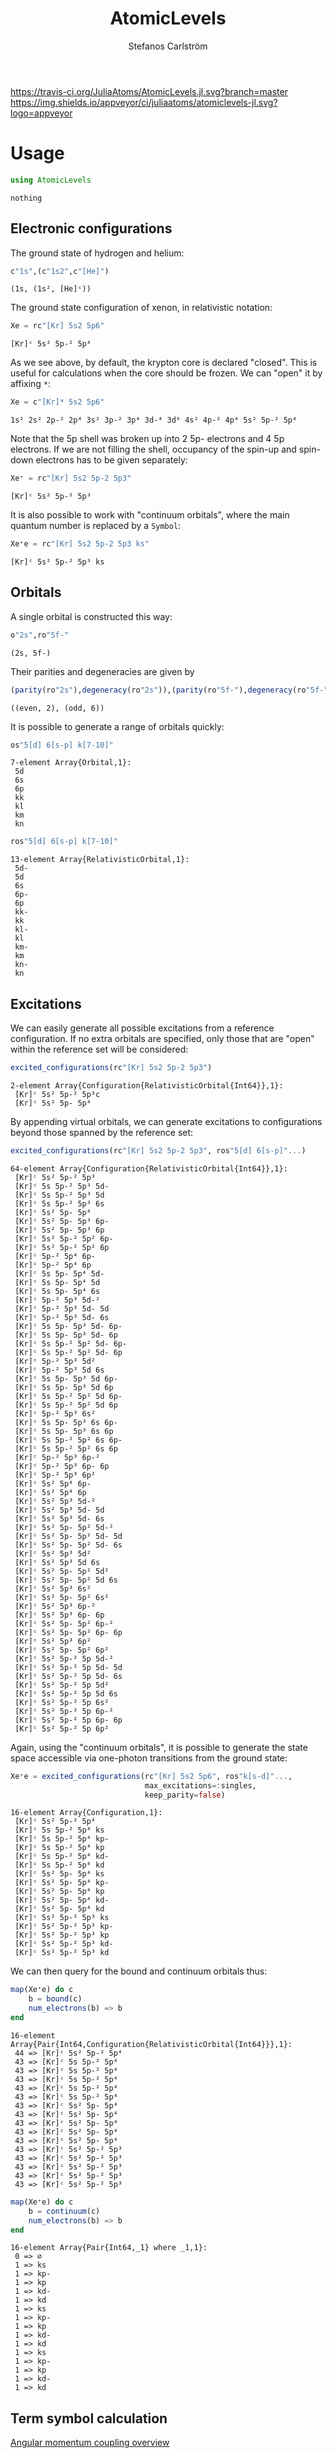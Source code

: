 #+TITLE: AtomicLevels
#+AUTHOR: Stefanos Carlström
#+EMAIL: stefanos.carlstrom@gmail.com

[[https://travis-ci.org/JuliaAtoms/AtomicLevels.jl][https://travis-ci.org/JuliaAtoms/AtomicLevels.jl.svg?branch=master]]
[[https://ci.appveyor.com/project/juliaatoms/atomiclevels-jl][https://img.shields.io/appveyor/ci/juliaatoms/atomiclevels-jl.svg?logo=appveyor]]
[[https://codecov.io/gh/JuliaAtoms/AtomicLevels.jl][https://codecov.io/gh/JuliaAtoms/AtomicLevels.jl/branch/master/graph/badge.svg]]

[[https://juliaatoms.org/AtomicLevels.jl/dev/index.html][https://img.shields.io/badge/docs-dev-blue.svg]]

#+PROPERTY: header-args:julia :session *julia-README*

* Usage
  #+BEGIN_SRC julia :exports none
    using Pkg
    Pkg.activate(".")
  #+END_SRC

  #+BEGIN_SRC julia :exports code
    using AtomicLevels
  #+END_SRC

  #+RESULTS:
  : nothing

** Electronic configurations
   The ground state of hydrogen and helium:
   #+BEGIN_SRC julia :exports both :results verbatim
     c"1s",(c"1s2",c"[He]")
   #+END_SRC

   #+RESULTS:
   : (1s, (1s², [He]ᶜ))

   The ground state configuration of xenon, in relativistic notation:
   #+BEGIN_SRC julia :exports both
     Xe = rc"[Kr] 5s2 5p6"
   #+END_SRC

   #+RESULTS:
   : [Kr]ᶜ 5s² 5p-² 5p⁴

   As we see above, by default, the krypton core is declared
   "closed". This is useful for calculations when the core should be
   frozen. We can "open" it by affixing =*=:
   #+BEGIN_SRC julia :exports both
     Xe = c"[Kr]* 5s2 5p6"
   #+END_SRC

   #+RESULTS:
   : 1s² 2s² 2p-² 2p⁴ 3s² 3p-² 3p⁴ 3d-⁴ 3d⁶ 4s² 4p-² 4p⁴ 5s² 5p-² 5p⁴

   Note that the 5p shell was broken up into 2 5p- electrons and 4 5p
   electrons. If we are not filling the shell, occupancy of the spin-up
   and spin-down electrons has to be given separately:

   #+BEGIN_SRC julia :exports both
     Xe⁺ = rc"[Kr] 5s2 5p-2 5p3"
   #+END_SRC

   #+RESULTS:
   : [Kr]ᶜ 5s² 5p-² 5p³

   It is also possible to work with "continuum orbitals", where the
   main quantum number is replaced by a =Symbol=:

   #+BEGIN_SRC julia :exports both
     Xe⁺e = rc"[Kr] 5s2 5p-2 5p3 ks"
   #+END_SRC

   #+RESULTS:
   : [Kr]ᶜ 5s² 5p-² 5p³ ks

** Orbitals
   A single orbital is constructed this way:
   #+BEGIN_SRC julia :exports both :results verbatim
     o"2s",ro"5f-"
   #+END_SRC

   #+RESULTS:
   : (2s, 5f-)

   Their parities and degeneracies are given by
   #+BEGIN_SRC julia :exports both :results verbatim
     (parity(ro"2s"),degeneracy(ro"2s")),(parity(ro"5f-"),degeneracy(ro"5f-"))
   #+END_SRC

   #+RESULTS:
   : ((even, 2), (odd, 6))

   It is possible to generate a range of orbitals quickly:
   #+BEGIN_SRC julia :exports both :results verbatim
     os"5[d] 6[s-p] k[7-10]"
   #+END_SRC

   #+RESULTS:
   : 7-element Array{Orbital,1}:
   :  5d
   :  6s
   :  6p
   :  kk
   :  kl
   :  km
   :  kn

   #+BEGIN_SRC julia :exports both :results verbatim
     ros"5[d] 6[s-p] k[7-10]"
   #+END_SRC

   #+RESULTS:
   #+begin_example
   13-element Array{RelativisticOrbital,1}:
    5d-
    5d
    6s
    6p-
    6p
    kk-
    kk
    kl-
    kl
    km-
    km
    kn-
    kn
   #+end_example

** Excitations
   We can easily generate all possible excitations from a reference
   configuration. If no extra orbitals are specified, only those that
   are "open" within the reference set will be considered:
   #+BEGIN_SRC julia :exports both :results verbatim
     excited_configurations(rc"[Kr] 5s2 5p-2 5p3")
   #+END_SRC

   #+RESULTS:
   : 2-element Array{Configuration{RelativisticOrbital{Int64}},1}:
   :  [Kr]ᶜ 5s² 5p-² 5p³c
   :  [Kr]ᶜ 5s² 5p- 5p⁴

   By appending virtual orbitals, we can generate excitations to
   configurations beyond those spanned by the reference set:
   #+BEGIN_SRC julia :exports both :results verbatim
     excited_configurations(rc"[Kr] 5s2 5p-2 5p3", ros"5[d] 6[s-p]"...)
   #+END_SRC

   #+RESULTS:
   #+begin_example
   64-element Array{Configuration{RelativisticOrbital{Int64}},1}:
    [Kr]ᶜ 5s² 5p-² 5p³
    [Kr]ᶜ 5s 5p-² 5p³ 5d-
    [Kr]ᶜ 5s 5p-² 5p³ 5d
    [Kr]ᶜ 5s 5p-² 5p³ 6s
    [Kr]ᶜ 5s² 5p- 5p⁴
    [Kr]ᶜ 5s² 5p- 5p³ 6p-
    [Kr]ᶜ 5s² 5p- 5p³ 6p
    [Kr]ᶜ 5s² 5p-² 5p² 6p-
    [Kr]ᶜ 5s² 5p-² 5p² 6p
    [Kr]ᶜ 5p-² 5p⁴ 6p-
    [Kr]ᶜ 5p-² 5p⁴ 6p
    [Kr]ᶜ 5s 5p- 5p⁴ 5d-
    [Kr]ᶜ 5s 5p- 5p⁴ 5d
    [Kr]ᶜ 5s 5p- 5p⁴ 6s
    [Kr]ᶜ 5p-² 5p³ 5d-²
    [Kr]ᶜ 5p-² 5p³ 5d- 5d
    [Kr]ᶜ 5p-² 5p³ 5d- 6s
    [Kr]ᶜ 5s 5p- 5p³ 5d- 6p-
    [Kr]ᶜ 5s 5p- 5p³ 5d- 6p
    [Kr]ᶜ 5s 5p-² 5p² 5d- 6p-
    [Kr]ᶜ 5s 5p-² 5p² 5d- 6p
    [Kr]ᶜ 5p-² 5p³ 5d²
    [Kr]ᶜ 5p-² 5p³ 5d 6s
    [Kr]ᶜ 5s 5p- 5p³ 5d 6p-
    [Kr]ᶜ 5s 5p- 5p³ 5d 6p
    [Kr]ᶜ 5s 5p-² 5p² 5d 6p-
    [Kr]ᶜ 5s 5p-² 5p² 5d 6p
    [Kr]ᶜ 5p-² 5p³ 6s²
    [Kr]ᶜ 5s 5p- 5p³ 6s 6p-
    [Kr]ᶜ 5s 5p- 5p³ 6s 6p
    [Kr]ᶜ 5s 5p-² 5p² 6s 6p-
    [Kr]ᶜ 5s 5p-² 5p² 6s 6p
    [Kr]ᶜ 5p-² 5p³ 6p-²
    [Kr]ᶜ 5p-² 5p³ 6p- 6p
    [Kr]ᶜ 5p-² 5p³ 6p²
    [Kr]ᶜ 5s² 5p⁴ 6p-
    [Kr]ᶜ 5s² 5p⁴ 6p
    [Kr]ᶜ 5s² 5p³ 5d-²
    [Kr]ᶜ 5s² 5p³ 5d- 5d
    [Kr]ᶜ 5s² 5p³ 5d- 6s
    [Kr]ᶜ 5s² 5p- 5p² 5d-²
    [Kr]ᶜ 5s² 5p- 5p² 5d- 5d
    [Kr]ᶜ 5s² 5p- 5p² 5d- 6s
    [Kr]ᶜ 5s² 5p³ 5d²
    [Kr]ᶜ 5s² 5p³ 5d 6s
    [Kr]ᶜ 5s² 5p- 5p² 5d²
    [Kr]ᶜ 5s² 5p- 5p² 5d 6s
    [Kr]ᶜ 5s² 5p³ 6s²
    [Kr]ᶜ 5s² 5p- 5p² 6s²
    [Kr]ᶜ 5s² 5p³ 6p-²
    [Kr]ᶜ 5s² 5p³ 6p- 6p
    [Kr]ᶜ 5s² 5p- 5p² 6p-²
    [Kr]ᶜ 5s² 5p- 5p² 6p- 6p
    [Kr]ᶜ 5s² 5p³ 6p²
    [Kr]ᶜ 5s² 5p- 5p² 6p²
    [Kr]ᶜ 5s² 5p-² 5p 5d-²
    [Kr]ᶜ 5s² 5p-² 5p 5d- 5d
    [Kr]ᶜ 5s² 5p-² 5p 5d- 6s
    [Kr]ᶜ 5s² 5p-² 5p 5d²
    [Kr]ᶜ 5s² 5p-² 5p 5d 6s
    [Kr]ᶜ 5s² 5p-² 5p 6s²
    [Kr]ᶜ 5s² 5p-² 5p 6p-²
    [Kr]ᶜ 5s² 5p-² 5p 6p- 6p
    [Kr]ᶜ 5s² 5p-² 5p 6p²
   #+end_example

   Again, using the "continuum orbitals", it is possible to generate
   the state space accessible via one-photon transitions from the
   ground state:

   #+BEGIN_SRC julia :exports both :results verbatim
     Xe⁺e = excited_configurations(rc"[Kr] 5s2 5p6", ros"k[s-d]"...,
                                   max_excitations=:singles,
                                   keep_parity=false)
   #+END_SRC

   #+RESULTS:
   #+begin_example
   16-element Array{Configuration,1}:
    [Kr]ᶜ 5s² 5p-² 5p⁴
    [Kr]ᶜ 5s 5p-² 5p⁴ ks
    [Kr]ᶜ 5s 5p-² 5p⁴ kp-
    [Kr]ᶜ 5s 5p-² 5p⁴ kp
    [Kr]ᶜ 5s 5p-² 5p⁴ kd-
    [Kr]ᶜ 5s 5p-² 5p⁴ kd
    [Kr]ᶜ 5s² 5p- 5p⁴ ks
    [Kr]ᶜ 5s² 5p- 5p⁴ kp-
    [Kr]ᶜ 5s² 5p- 5p⁴ kp
    [Kr]ᶜ 5s² 5p- 5p⁴ kd-
    [Kr]ᶜ 5s² 5p- 5p⁴ kd
    [Kr]ᶜ 5s² 5p-² 5p³ ks
    [Kr]ᶜ 5s² 5p-² 5p³ kp-
    [Kr]ᶜ 5s² 5p-² 5p³ kp
    [Kr]ᶜ 5s² 5p-² 5p³ kd-
    [Kr]ᶜ 5s² 5p-² 5p³ kd
   #+end_example

   We can then query for the bound and continuum orbitals thus:

   #+BEGIN_SRC julia :exports both :results verbatim
     map(Xe⁺e) do c
         b = bound(c)
         num_electrons(b) => b
     end
   #+END_SRC

   #+RESULTS:
   #+begin_example
   16-element Array{Pair{Int64,Configuration{RelativisticOrbital{Int64}}},1}:
    44 => [Kr]ᶜ 5s² 5p-² 5p⁴
    43 => [Kr]ᶜ 5s 5p-² 5p⁴
    43 => [Kr]ᶜ 5s 5p-² 5p⁴
    43 => [Kr]ᶜ 5s 5p-² 5p⁴
    43 => [Kr]ᶜ 5s 5p-² 5p⁴
    43 => [Kr]ᶜ 5s 5p-² 5p⁴
    43 => [Kr]ᶜ 5s² 5p- 5p⁴
    43 => [Kr]ᶜ 5s² 5p- 5p⁴
    43 => [Kr]ᶜ 5s² 5p- 5p⁴
    43 => [Kr]ᶜ 5s² 5p- 5p⁴
    43 => [Kr]ᶜ 5s² 5p- 5p⁴
    43 => [Kr]ᶜ 5s² 5p-² 5p³
    43 => [Kr]ᶜ 5s² 5p-² 5p³
    43 => [Kr]ᶜ 5s² 5p-² 5p³
    43 => [Kr]ᶜ 5s² 5p-² 5p³
    43 => [Kr]ᶜ 5s² 5p-² 5p³
   #+end_example

   #+BEGIN_SRC julia :exports both :results verbatim
     map(Xe⁺e) do c
         b = continuum(c)
         num_electrons(b) => b
     end
   #+END_SRC

   #+RESULTS:
   #+begin_example
   16-element Array{Pair{Int64,_1} where _1,1}:
    0 => ∅
    1 => ks
    1 => kp-
    1 => kp
    1 => kd-
    1 => kd
    1 => ks
    1 => kp-
    1 => kp
    1 => kd-
    1 => kd
    1 => ks
    1 => kp-
    1 => kp
    1 => kd-
    1 => kd
   #+end_example

** Term symbol calculation
   [[https://en.wikipedia.org/wiki/Angular_momentum_coupling][Angular momentum coupling overview]]
*** LS coupling
    This is done purely non-relativistic, i.e. =2p-= is considered
    equivalent to =2p=.
    #+BEGIN_SRC julia :exports both :results verbatim
      terms(c"1s")
    #+END_SRC

    #+RESULTS:
    : 1-element Array{Term{Int64},1}:
    :  ²S

    #+BEGIN_SRC julia :exports both :results verbatim
      terms(c"[Kr] 5s2 5p5")
    #+END_SRC

    #+RESULTS:
    : 1-element Array{Term{Int64},1}:
    :  ²Pᵒ

    #+BEGIN_SRC julia :exports both :results verbatim
      terms(c"[Kr] 5s2 5p4 6s 7g")
    #+END_SRC

    #+RESULTS:
    #+begin_example
    13-element Array{Term{Int64},1}:
     ¹D
     ¹F
     ¹G
     ¹H
     ¹I
     ³D
     ³F
     ³G
     ³H
     ³I
     ⁵F
     ⁵G
     ⁵H
    #+end_example

*** jj coupling
    jj coupling is implemented slightly differently, it calculates the
    possible J:s resulting from coupling =n= equivalent electrons in
    all combinations allowed by the Pauli principle.
    #+BEGIN_SRC julia :exports both :results verbatim
      intermediate_terms(ro"1s", 1)
    #+END_SRC

    #+RESULTS:
    : 1-element Array{Rational{Int64},1}:
    :  1//2

    #+BEGIN_SRC julia :exports both :results verbatim
      intermediate_terms(ro"5p", 2)
    #+END_SRC

    #+RESULTS:
    : 2-element Array{Rational{Int64},1}:
    :  0//1
    :  2//1

    #+BEGIN_SRC julia :exports both :results verbatim
      intermediate_terms(ro"7g", 3)
    #+END_SRC

    #+RESULTS:
    #+begin_example
    9-element Array{Rational{Int64},1}:
      3//2
      5//2
      7//2
      9//2
     11//2
     13//2
     15//2
     17//2
     21//2
    #+end_example

** Configuration state functions
   CSFs are formed from electronic configurations and their possible
   term couplings (along with intermediate terms, resulting from
   unfilled subshells).:
   #+BEGIN_SRC julia :exports both :results verbatim
     sort(vcat(csfs(rc"3s 3p2")..., csfs(rc"3s 3p- 3p")...))
   #+END_SRC

   #+RESULTS:
   : 7-element Array{CSF{RelativisticOrbital,Rational{Int64}},1}:
   :  3s(1/2|1/2) 3p²(0|1/2)+
   :  3s(1/2|1/2) 3p-(1/2|1) 3p(3/2|1/2)+
   :  3s(1/2|1/2) 3p²(2|3/2)+
   :  3s(1/2|1/2) 3p-(1/2|0) 3p(3/2|3/2)+
   :  3s(1/2|1/2) 3p-(1/2|1) 3p(3/2|3/2)+
   :  3s(1/2|1/2) 3p²(2|5/2)+
   :  3s(1/2|1/2) 3p-(1/2|1) 3p(3/2|5/2)+

* Ideas
  - [x] Generate configurations with cores; [He], [Ne], &.
  - [ ] Coefficient of fractional parentage
  - [ ] Seniority number
  - [-] Different coupling schemes
    - [X] LS-coupling
    - [ ] jk-coupling, e.g., Ne I, first excited state: 1s²2s²2p⁵(²P⁰₃.₂)3s ²[³/₂]⁰₀,₁
    - [x] jj-coupling
